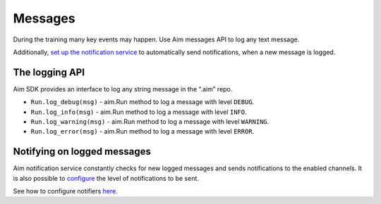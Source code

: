 =========
 Messages
=========

During the training many key events may happen. Use Aim messages API to log any text message.

Additionally, `set up the notification service <./notifications.html>`_ to automatically send notifications, when a new message is logged.

The logging API
===============

Aim SDK provides an interface to log any string message in the “.aim” repo.

- ``Run.log_debug(msg)`` - aim.Run method to log a message with level ``DEBUG``.
- ``Run.log_info(msg)`` - aim.Run method to log a message with level ``INFO``.
- ``Run.log_warning(msg)`` - aim.Run method to log a message with level ``WARNING``.
- ``Run.log_error(msg)`` - aim.Run method to log a message with level ``ERROR``.

Notifying on logged messages
============================

Aim notification service constantly checks for new logged messages and sends notifications to the enabled channels.
It is also possible to `configure <./notifications.html#configuring-notification-levels>`__ the level of notifications to be sent.

See how to configure notifiers `here <./notifications.html>`_.
